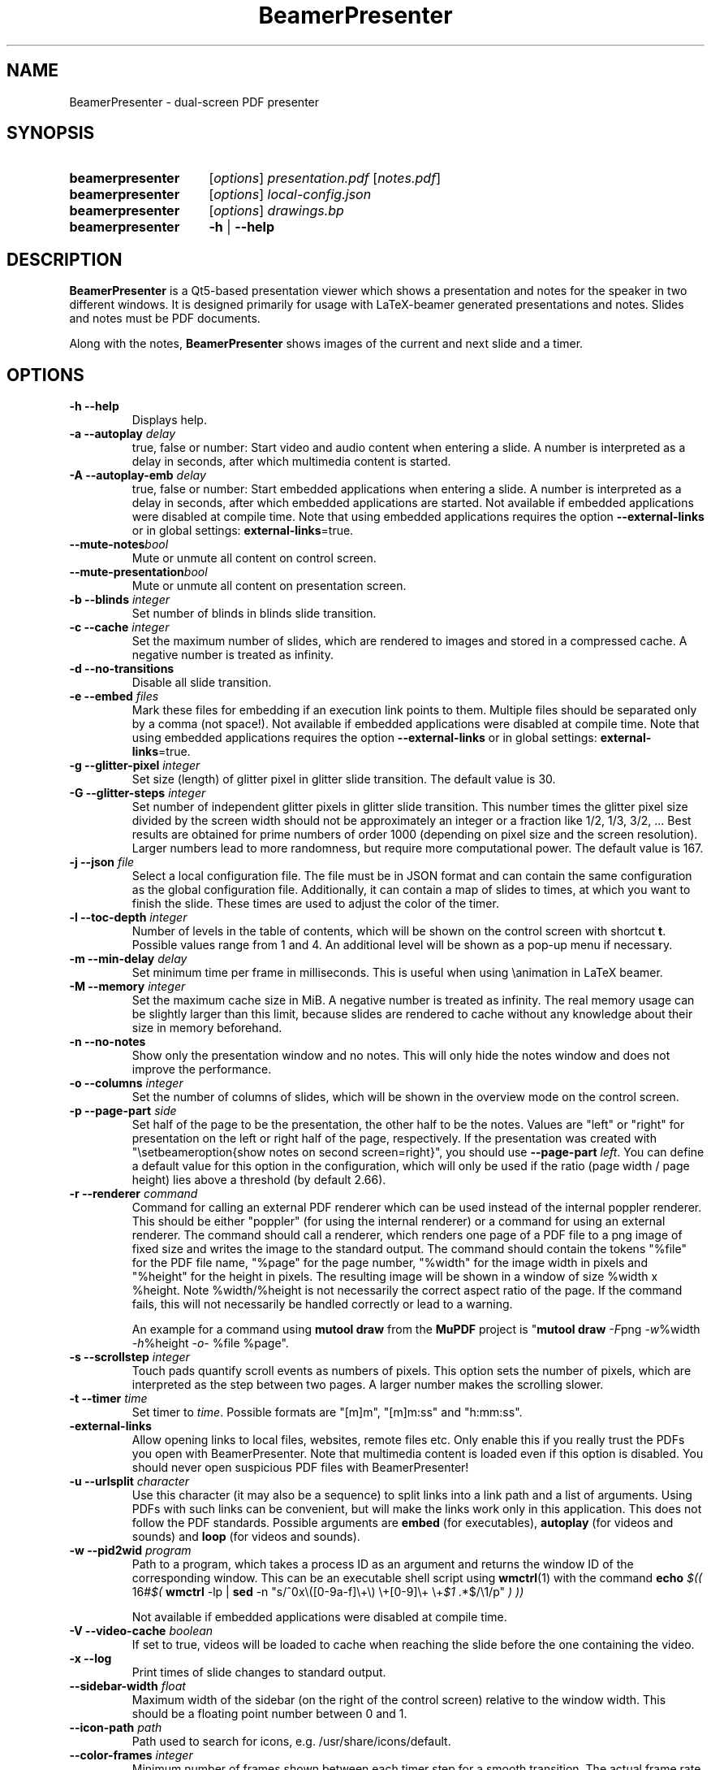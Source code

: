 .TH BeamerPresenter 1 "2021-01-25" 0.1.3
.
.SH NAME
BeamerPresenter \- dual-screen PDF presenter
.
.
.SH SYNOPSIS
.
.SY beamerpresenter
.RI [ options ]
.I presentation.pdf
.RI [ notes.pdf ]
.
.SY beamerpresenter
.RI [ options ]
.I local-config.json
.
.SY beamerpresenter
.RI [ options ]
.I drawings.bp
.
.SY beamerpresenter
.BR \-h " | " \-\-help
.
.
.SH DESCRIPTION
.
.B BeamerPresenter
is a Qt5-based presentation viewer which shows a presentation and notes for the speaker in two different windows. It is designed primarily for usage with LaTeX-beamer generated presentations and notes. Slides and notes must be PDF documents.
.PP
Along with the notes,
.B BeamerPresenter
shows images of the current and next slide and a timer.
.
.
.SH OPTIONS
.
.TP
.B \-h \-\-help
Displays help.
.
.TP
.BI "\-a \-\-autoplay " delay
true, false or number: Start video and audio content when entering a slide. A number is interpreted as a delay in seconds, after which multimedia content is started.
.
.TP
.BI "\-A \-\-autoplay-emb " delay
true, false or number: Start embedded applications when entering a slide. A number is interpreted as a delay in seconds, after which embedded applications are started.
Not available if embedded applications were disabled at compile time. Note that using embedded applications requires the option
.BR \-\-external-links " or in global settings: " external-links =true.
.
.TP
.BI "\-\-mute-notes" bool
Mute or unmute all content on control screen.
.
.TP
.BI "\-\-mute-presentation" bool
Mute or unmute all content on presentation screen.
.
.TP
.BI "\-b \-\-blinds " integer
Set number of blinds in blinds slide transition.
.
.TP
.BI "\-c \-\-cache " integer
Set the maximum number of slides, which are rendered to images and stored in a compressed cache. A negative number is treated as infinity.
.
.TP
.BI "\-d \-\-no-transitions "
Disable all slide transition.
.
.TP
.BI "\-e \-\-embed " files
Mark these files for embedding if an execution link points to them. Multiple files should be separated only by a comma (not space!).
Not available if embedded applications were disabled at compile time. Note that using embedded applications requires the option
.BR \-\-external-links " or in global settings: " external-links =true.
.
.TP
.BI "\-g \-\-glitter-pixel " integer
Set size (length) of glitter pixel in glitter slide transition. The default value is 30.
.
.TP
.BI "\-G \-\-glitter-steps " integer
Set number of independent glitter pixels in glitter slide transition. This number times the glitter pixel size divided by the screen width should not be approximately an integer or a fraction like 1/2, 1/3, 3/2, ...
Best results are obtained for prime numbers of order 1000 (depending on pixel size and the screen resolution). Larger numbers lead to more randomness, but require more computational power. The default value is 167.
.
.TP
.BI "\-j \-\-json " file
Select a local configuration file. The file must be in JSON format and can contain the same configuration as the global configuration file. Additionally, it can contain a map of slides to times, at which you want to finish the slide. These times are used to adjust the color of the timer.
.
.TP
.BI "\-l \-\-toc-depth " integer
.RB "Number of levels in the table of contents, which will be shown on the control screen with shortcut " t ". Possible values range from 1 and 4. An additional level will be shown as a pop-up menu if necessary."
.
.TP
.BI "\-m \-\-min-delay " delay
Set minimum time per frame in milliseconds. This is useful when using \\animation in LaTeX beamer.
.
.TP
.BI "\-M \-\-memory " integer
Set the maximum cache size in MiB. A negative number is treated as infinity. The real memory usage can be slightly larger than this limit, because slides are rendered to cache without any knowledge about their size in memory beforehand.
.
.TP
.B \-n \-\-no-notes
Show only the presentation window and no notes. This will only hide the notes window and does not improve the performance.
.
.TP
.BI "\-o \-\-columns " integer
Set the number of columns of slides, which will be shown in the overview mode on the control screen.
.
.TP
.BI "\-p \-\-page-part " side
Set half of the page to be the presentation, the other half to be the notes. Values are "left" or "right" for presentation on the left or right half of the page, respectively. If the presentation was created with "\\setbeameroption{show notes on second screen=right}", you should use
.B \-\-page-part 
.IR left .
You can define a default value for this option in the configuration, which will only be used if the ratio (page width / page height) lies above a threshold (by default 2.66).
.
.TP
.BI "\-r \-\-renderer " command
Command for calling an external PDF renderer which can be used instead of the internal poppler renderer.
This should be either "poppler" (for using the internal renderer) or a command for using an external renderer.
The command should call a renderer, which renders one page of a PDF file to a png image of fixed size and writes the image to the standard output.
The command should contain the tokens "%file" for the PDF file name, "%page" for the page number, "%width" for the image width in pixels and "%height" for the height in pixels.
The resulting image will be shown in a window of size %width x %height. Note %width/%height is not necessarily the correct aspect ratio of the page.
If the command fails, this will not necessarily be handled correctly or lead to a warning.

An example for a command using
.BR "mutool draw " "from the " MuPDF " project is"
.RB \[dq] "mutool draw"
.IR -F "png " -w "%width " -h "%height " -o "- %file %page\[dq]."
.
.TP
.BI "\-s \-\-scrollstep " integer
Touch pads quantify scroll events as numbers of pixels. This option sets the number of pixels, which are interpreted as the step between two pages. A larger number makes the scrolling slower.
.
.TP
.BI "\-t \-\-timer " time
.RI "Set timer to " "time" ". Possible formats are ""[m]m"", ""[m]m:ss"" and ""h:mm:ss""."
.
.TP
.BR \-external-links
Allow opening links to local files, websites, remote files etc. Only enable this if you really trust the PDFs you open with BeamerPresenter.
Note that multimedia content is loaded even if this option is disabled. You should never open suspicious PDF files with BeamerPresenter!
.
.TP
.BI "\-u \-\-urlsplit " character
Use this character (it may also be a sequence) to split links into a link path and a list of arguments. Using PDFs with such links can be convenient, but will make the links work only in this application. This does not follow the PDF standards. Possible arguments are
.BR embed " (for executables), " autoplay " (for videos and sounds) and " loop " (for videos and sounds)."
.
.TP
.BI "\-w \-\-pid2wid " program
Path to a program, which takes a process ID as an argument and returns the window ID of the corresponding window. This can be an executable shell script using
.BR wmctrl (1)
with the command
.B echo
.IR "$(( " "16#" "$("
.BR wmctrl " -lp | " sed " -n
.RI "\[dq]s/^0x\e([0-9a-f]\e+\e) \e+[0-9]\e+ \e+" $1 " .*$/\e1/p\[dq] " ") ))"

Not available if embedded applications were disabled at compile time.
.
.TP
.BI "\-V \-\-video-cache " boolean
If set to true, videos will be loaded to cache when reaching the slide before the one containing the video.
.
.TP
.B \-x \-\-log
Print times of slide changes to standard output.
.
.TP
.BI \-\-sidebar-width " float"
Maximum width of the sidebar (on the right of the control screen) relative to the window width. This should be a floating point number between 0 and 1.
.
.TP
.BI \-\-icon-path " path"
Path used to search for icons, e.g. /usr/share/icons/default.
.
.TP
.BI \-\-color-frames " integer"
Minimum number of frames shown between each timer step for a smooth transition.
The actual frame rate can be higher, since the number of frames per second is preferably an integer for periodic update of the clock (which is updated at the same time as the timer color). The time between two frames is always at least 40ms.
.
.TP
.B \-\-force-show
.RB "Show the notes window even if showing two windows might cause problems on your platform. If you are using a frame buffer QPA backend, this forces showing a single window (the presentation) although " BeamerPresenter " will probably freeze and your system might be blocked. This option is only available if " BeamerPresenter " was compiled with the option CHECK_QPA_PLATFORM."
.
.TP
.B \-\-force-touchpad
Treat all scrolling signals as touch pads.
.
.TP
.BI \-\-eraser-size " integer"
Radius of the eraser in pixels. Sizes of other tools can be set in the (local or global) configuration file.
.
.TP
.BI \-\-separate-tablet-tool " bool"
If true (default), tablet input devices use a different draw tool than other pointing devices. The input device of a tablet input device can be set by clicking on a tool button with the tablet device.
.
.
.SH DEFAULT KEY BINDINGS
.
Key bindings can be changed in the  configuration file. The default configuration is the following.
.TP
.B Mouse wheel
Scroll through presentation. If the presentation screen (the window showing the presentation) is the active window, all displayed pages will be updated. The duration of a page as defined by the PDF will be ignored. If the control screen (the window showing notes) is focused, only the pages on the control screen will be updated. You can continue the presentation with the page currently shown on the control screen by pressing
.BR return ". If you want to continue with the slide shown on the presentation screen, you can use the usual navigation keys or " escape .
.
.TP
.B c
.B update cache
Update cached slides if necessary. An update of the cache is also triggered by a change of the current slide and by updating the current slide.
.
.TP
.B e
.B start embedded current slide
Start all embedded applications on the currently shown slide.
Not available if embedded applications were disabled at compile time.
.
.TP
.B E
.B start all embedded
Start all embedded applications on all slides.
Not available if embedded applications were disabled at compile time.
.
.TP
.B g
.B go to page
Go to page (set focus to page number edit). This will make the control screen the active window.
.
.TP
.B m
.B play pause multimedia
Play or pause all multimedia content on the current slide.
.BR "Analogous options: " "play multimedia" , " pause multimedia" .
.
.TP
.B o
.B toggle cursor
Toggle cursor visibility (only on the presentation screen).
.BR "Analogous options: " "show cursor" , " hide cursor" .
.
.TP
.B p
.B toggle timer
Pause or continue timer.
.BR "Analogous options: " "continue timer" , " pause timer" .
.
.TP
.B q
.B Quit
.
.TP
.B r
.B Reset timer
.
.TP
.B s
.B toggle overview
Show or hide overview of all slides on the control screen.
.BR "Analogous options: " "show overview" .
.
.TP
.B t
.B toggle TOC
Show or hide table of contents on the control screen.
.BR "Analogous options: " "show TOC" .
.
.TP
.B u
.B reload
Check if the PDF files have changed and reload them if necessary (experimental feature).
.
.TP
.B space
.B update
Update layout, reload page and start or continue timer.
.
.TP
.BR Left ", " PageUp
.B previous
Go to previous slide and start or continue timer.
.
.TP
.BR Right ", " PageDown
.B next
Go to next slide and start or continue timer.
.
.TP
.B Up
.B previous skipping overlays
Go to the previous slide until the page label changes. In beamer presentations: Go to the last overlay of the previous slide.
.
.TP
.B Down
.B next skipping overlays
Go to the next slide until the page label changes. In beamer presentations: Go to the first overlay of the next slide.
.
.TP
.BR F11 ", " f
.B full screen
Toggle full screen of the active window.
.
.TP
.B return
.B sync from control screen
Set page number of the presentation to the page number on the control screen and start or continue timer.
.
.TP
.B escape
.B sync from presentation screen
Set page number of the control screen to the page number of the presentation. When browsing your notes, this will bring you back to the current slide. Also hide the table of contents and the overview of all slides if one of them is shown.
.
.TP
.B escape
.B hide overlays
Hide TOC and overview to show notes or draw slide again.
.
.
.SH FEATURES
.
.SS Cache
Slides are rendered to a compressed cache in order to allow for much faster slide changes. The number of cached slides and the memory usage can be limited by the options
.BR cache " and " memory .
By default up to 200 MiB are used for cached slides, which is usually enough even for long presentations.
Note that setting cache or memory to a very small number (less than 4) can affect the performance and does not reduce the required amount of memory.
.PP
While
.B BeamerPresenter
is based on the Qt5 bindings of poppler, the images of pdf pages shown on the screen can also be created using a different renderer.
This can be any renderer which can be called from the command line, accepts a filename, page number and page size as arguments and writes a rendered PDF page as PNG image to standard output.
An example of such a PDF renderer, which in some situations improves both speed and quality of the output image, is
.BR "mutool draw " "from the " MuPDF " project."
.
.SS Browse notes
By changing the current page number in the corresponding text field, the note page and the preview of the current and next slide on the control screen will be updated immediately. The same is true if you scroll with the mouse wheel on the control screen. The presentation screen will be updated only when pressing
.BR return ", " PageUp ", or " PageDown .
You can escape this mode and go back to the current slide on the presentation by pressing
.BR escape .
.
.SS Browse table of contents and overview
.RB "You can show a table of contents on the control screen with shortcut " t " for quick navigation. The maximum level of subsections shown in the table of contents can be controlled with the option " \-l " or " \-\-toc-depth ". For entries with more levels, one additional level is shown as a pop-up menu."
.PP
.RB "An overview of all presentation slides is shown on the control screen with the key binding " s ". The number of columns in this overview mode can be controlled with the option " \-o " or " \-\-columns .
.
.SS Overlays
Multimedia content and embedded applications are aware of overlays. If a video is shown on consecutive slides with the same page label, it will continue playing without interruption when switching within these slides. The same works for embedded applications independent of the page label.
.PP
You can jump to the next or previous slide with a different page label by using the arrow keys
.BR Up " and " Down .
For presentations created with LaTeX beamer using overlays, this jumps to the next or previous slide, which differs by more than an overlay.
.
.SS Multimedia
.B BeamerPresenter
can show videos, which are linked in the PDF as annotation. For each video in the presentation a slider is created and shown in the lower right corner of the control screen. Videos can also be shown in the notes, but there is no synchronization between different videos. All multimedia content can be started immediately when entering a frame by using the option
.BR \-a " or " \-\-autoplay .
.PP
Audio files which are links from the PDF to external files can also be played. Embedded sounds are not supported.
.
.SS Animations
Simple animations can be created by showing slides in rapid succession. When using LaTeX beamer, this can be achieved by using the options \\animation. The minimum delay time for the frames, which have their duration set to zero, can be specified with
.BR \-m " or " \-\-min-delay .
.
.SS Slide transitions
.BR BeamerPresenter " supports slide transitions. Slide transitions can be disabled completely with the option " \-d " or " \-\-no-transitions .
.RB "For transitions of type \[dq]fly\[dq] which are not marked as rectangular, " BeamerPresenter " uses transparency effects which usually only look good for text flying in or out."
.
.SS Embedded applications (using X embedding)
A link in the PDF pointing to an external application will usually be handled by the desktop services. But you can also specify programs, which will be executed directly when pressing the link.
.B BeamerPresenter
will try to embed the window created by the external program in the area of the link, by which it was created.
.PP
This requires that
.B BeamerPresenter
knows the window ID of this window. The simplest way of getting the window ID is by using an external application (e.g. a shell script using wmctrl), which tells you the window ID for a given process ID. The path so such an application can be provided by the argument to
.BR \-w " or " \-\-pid2wid
or by the corresponding default value in the configuration file. If no such application is specified,
.B BeamerPresenter
will try to read the window ID from the first line of the standard output of the external program.
Embedded applications can be disabled at compile time.
.
.SS Beamer option "show notes on second screen"
Beamer can combine notes and presentation into one PDF file by using the option "show slides on second screen". The resulting PDF file can be read by
.B BeamerPresenter
automatically or manually with the option
.BR \-p ", or " \-\-page-part ". Note that for automatic loading you need to specify " page-part " in the global configuration or use the provided default configuration file."
.
.SS Draw in presentation
You can draw in the presentation. You can access pens with customized colors and other tools by using key bindings or buttons on the control screen. Besides simple drawing with pens and highlighters you can emphasize parts of a slide using a torch, a magnifier and a pointer. In drawing mode all tools are synchronized between control screen and presentation screen.
.PP
It is possible to use a tablet input device, like a stylus. The draw tool of the stylus is handled separately from the tool for mouse and touch screen input events. To select a tool you can click with the pen on one of the buttons on the control screen.
.PP
Drawings can be saved to compressed XML files.
.RB "Saving and loading files is done using the key actions " save " and " load ". You can also save files uncompressed or in a (deprecated) legacy binary format using " "save uncompressed " and " save legacy" ". Note that the legacy binary format will not be supported in future versions of " BeamerPresenter .
.RB "Files can be saved in an uncompressed XML format readable for Xournal++ using the key action " "save xournal" ". For importing drawings from Xournal or Xournal++ files you first need to uncompress them. For a give .xopp or .xoj file you can use
.BI "gunzip -c " file.xopp " > " file.xml
.RI "and then open " file.xml " in BeamerPresenter."
.
.
.SH CONFIGURATION
.
.RB "The documentation of the configuration file beamerpresenter.conf can be found in " beamerpresenter.conf (5).

Additionally to the global configuration you can specify a local configuration file, which contains settings in JSON format. The local configuration overrides the global configuration and can be overridden by command line arguments. Since this file is in JSON format, the syntax of groups of arguments has to be adapted.
.RI "E.g. instead of \[dq]" "timer/time = color1" " ...\[dq] you should write " "\[dq]timer\[dq]: {\[dq]time1\[dq]: \[dq]color1\[dq], \[dq]time2\[dq]: \[dq]color2\[dq]}," .
.RB "The local configuration file may additionally contain a map " "page times" ", which defines times at which you want to finish certain slides. It has the format " "slide label: time" " where " time " is in the format mm:ss and " "slide label" " is the label string (not the page number) in the pdf."
.
.
.SH BUGS
.
Bugs can be reported at the
.UR https://github.com/stiglers-eponym/BeamerPresenter/issues
issue tracker
.UE .
.
.
.
.SH SEE ALSO
.
There are other programs which show notes along a PDF. Some examples are
.BR pympress (1),
.BR dspdfviewer "(1) and"
.BR pdfpc (1)
